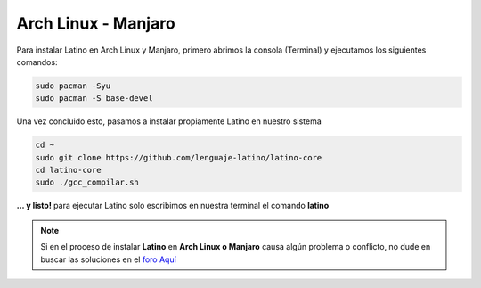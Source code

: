 .. _archlinuxLink:

.. meta::
   :description: Pasos a seguir para instalar Latino en Arch Linux y Manjaro
   :keywords: instalacion, latino, archlinux, manjaro, linux

=====================
Arch Linux - Manjaro
=====================
Para instalar Latino en Arch Linux y Manjaro, primero abrimos la consola (Terminal) y ejecutamos los siguientes comandos:

.. code-block:: bash

   sudo pacman -Syu
   sudo pacman -S base-devel

Una vez concluido esto, pasamos a instalar propiamente Latino en nuestro sistema

.. code-block:: bash

  cd ~
  sudo git clone https://github.com/lenguaje-latino/latino-core
  cd latino-core
  sudo ./gcc_compilar.sh

**... y listo!** para ejecutar Latino solo escribimos en nuestra terminal el comando **latino**

.. note:: Si en el proceso de instalar **Latino** en **Arch Linux o Manjaro** causa algún problema o conflicto, no dude en buscar las soluciones en el `foro Aquí`_


.. Enlaces

.. _foro Aquí: https://es.stackoverflow.com/questions/tagged/latino
